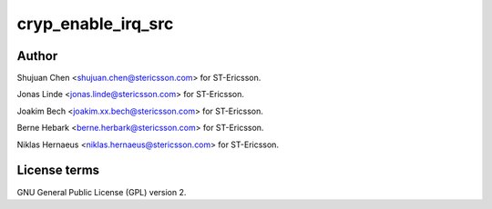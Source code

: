 .. -*- coding: utf-8; mode: rst -*-
.. src-file: drivers/crypto/ux500/cryp/cryp_irq.c

.. _`cryp_enable_irq_src`:

cryp_enable_irq_src
===================

.. c:function:: void cryp_enable_irq_src(struct cryp_device_data *device_data, u32 irq_src)

    Ericsson SA 2010

    :param device_data:
        *undescribed*
    :type device_data: struct cryp_device_data \*

    :param irq_src:
        *undescribed*
    :type irq_src: u32

.. _`cryp_enable_irq_src.author`:

Author
------

Shujuan Chen <shujuan.chen@stericsson.com> for ST-Ericsson.

Jonas Linde <jonas.linde@stericsson.com> for ST-Ericsson.

Joakim Bech <joakim.xx.bech@stericsson.com> for ST-Ericsson.

Berne Hebark <berne.herbark@stericsson.com> for ST-Ericsson.

Niklas Hernaeus <niklas.hernaeus@stericsson.com> for ST-Ericsson.

.. _`cryp_enable_irq_src.license-terms`:

License terms
-------------

GNU General Public License (GPL) version 2.

.. This file was automatic generated / don't edit.

